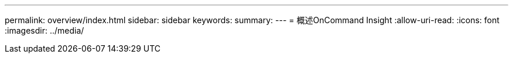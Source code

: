 ---
permalink: overview/index.html 
sidebar: sidebar 
keywords:  
summary:  
---
= 概述OnCommand Insight
:allow-uri-read: 
:icons: font
:imagesdir: ../media/


